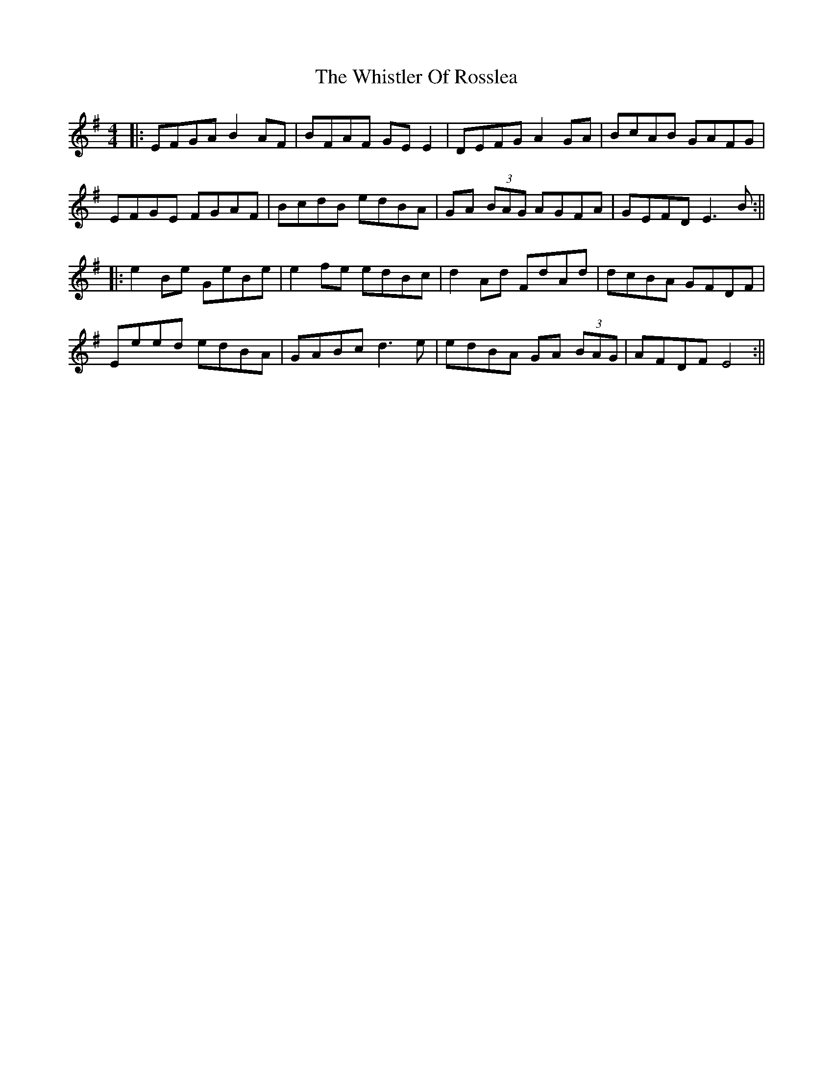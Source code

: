 X: 6
T: Whistler Of Rosslea, The
Z: JACKB
S: https://thesession.org/tunes/304#setting23099
R: reel
M: 4/4
L: 1/8
K: Emin
|:EFGA B2AF|BFAF GE E2|DEFG A2GA|BcAB GAFG|
EFGE FGAF|BcdB edBA|GA (3BAG AGFA|GEFD E3B:||
|:e2Be GeBe|e2fe edBc|d2Ad FdAd|dcBA GFDF|
Eeed edBA|GABc d3e|edBA GA (3BAG|AFDF E4:||
